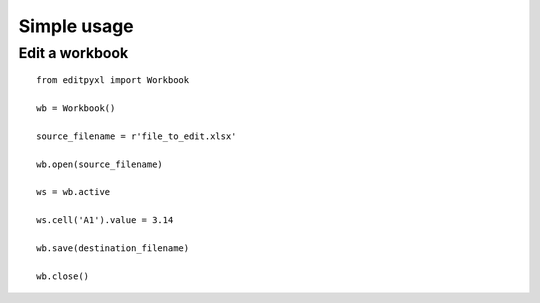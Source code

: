 Simple usage
=======================

Edit a workbook
------------------
::

    from editpyxl import Workbook

    wb = Workbook()

    source_filename = r'file_to_edit.xlsx'

    wb.open(source_filename)

    ws = wb.active

    ws.cell('A1').value = 3.14

    wb.save(destination_filename)

    wb.close()

